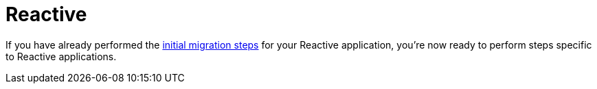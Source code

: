 = Reactive

If you have already performed the xref:migration/index.adoc[initial migration steps] for your Reactive application, you're now ready to perform steps specific to Reactive applications.
